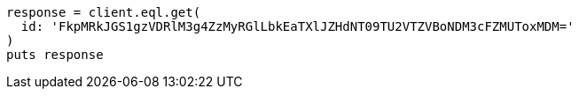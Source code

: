[source, ruby]
----
response = client.eql.get(
  id: 'FkpMRkJGS1gzVDRlM3g4ZzMyRGlLbkEaTXlJZHdNT09TU2VTZVBoNDM3cFZMUToxMDM='
)
puts response
----
